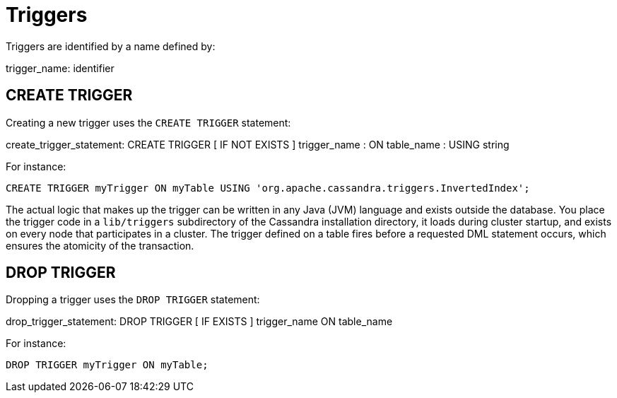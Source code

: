 = Triggers

Triggers are identified by a name defined by:

trigger_name: [.title-ref]#identifier#

[[create-trigger-statement]]
== CREATE TRIGGER

Creating a new trigger uses the `CREATE TRIGGER` statement:

create_trigger_statement: CREATE TRIGGER [ IF NOT EXISTS ]
[.title-ref]#trigger_name# : ON [.title-ref]#table_name# : USING
[.title-ref]#string#

For instance:

[source,cql]
----
CREATE TRIGGER myTrigger ON myTable USING 'org.apache.cassandra.triggers.InvertedIndex';
----

The actual logic that makes up the trigger can be written in any Java
(JVM) language and exists outside the database. You place the trigger
code in a `lib/triggers` subdirectory of the Cassandra installation
directory, it loads during cluster startup, and exists on every node
that participates in a cluster. The trigger defined on a table fires
before a requested DML statement occurs, which ensures the atomicity of
the transaction.

[[drop-trigger-statement]]
== DROP TRIGGER

Dropping a trigger uses the `DROP TRIGGER` statement:

drop_trigger_statement: DROP TRIGGER [ IF EXISTS ]
[.title-ref]#trigger_name# ON [.title-ref]#table_name#

For instance:

[source,cql]
----
DROP TRIGGER myTrigger ON myTable;
----
